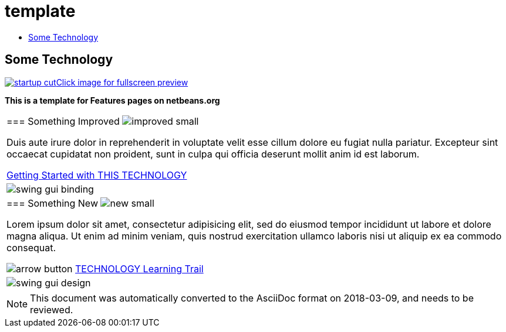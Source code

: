 // 
//     Licensed to the Apache Software Foundation (ASF) under one
//     or more contributor license agreements.  See the NOTICE file
//     distributed with this work for additional information
//     regarding copyright ownership.  The ASF licenses this file
//     to you under the Apache License, Version 2.0 (the
//     "License"); you may not use this file except in compliance
//     with the License.  You may obtain a copy of the License at
// 
//       http://www.apache.org/licenses/LICENSE-2.0
// 
//     Unless required by applicable law or agreed to in writing,
//     software distributed under the License is distributed on an
//     "AS IS" BASIS, WITHOUT WARRANTIES OR CONDITIONS OF ANY
//     KIND, either express or implied.  See the License for the
//     specific language governing permissions and limitations
//     under the License.
//

= template
:jbake-type: page
:jbake-tags: old-site, needs-review
:jbake-status: published
:keywords: Apache NetBeans  template
:description: Apache NetBeans  template
:toc: left
:toc-title:

== Some Technology

link:startup.jpg[image:startup-cut.jpg[][font-11]#Click image for fullscreen preview#]

*This is a template for Features pages on netbeans.org*

|===
|=== Something Improved image:improved_small.gif[]

Duis aute irure dolor in reprehenderit in voluptate velit esse cillum dolore eu fugiat nulla pariatur. Excepteur sint occaecat cupidatat non proident, sunt in culpa qui officia deserunt mollit anim id est laborum.

link:../../kb/docs/java/quickstart.html[Getting Started with THIS TECHNOLOGY]

 |

image:swing-gui-binding.png[]

 

|=== Something New image:new_small.gif[]

Lorem ipsum dolor sit amet, consectetur adipisicing elit, sed do eiusmod tempor incididunt ut labore et dolore magna aliqua. Ut enim ad minim veniam, quis nostrud exercitation ullamco laboris nisi ut aliquip ex ea commodo consequat.


image:arrow-button.gif[] link:../../kb/trails/?.html[TECHNOLOGY Learning Trail]

 |

image:swing-gui-design.png[]

 
|===

NOTE: This document was automatically converted to the AsciiDoc format on 2018-03-09, and needs to be reviewed.
